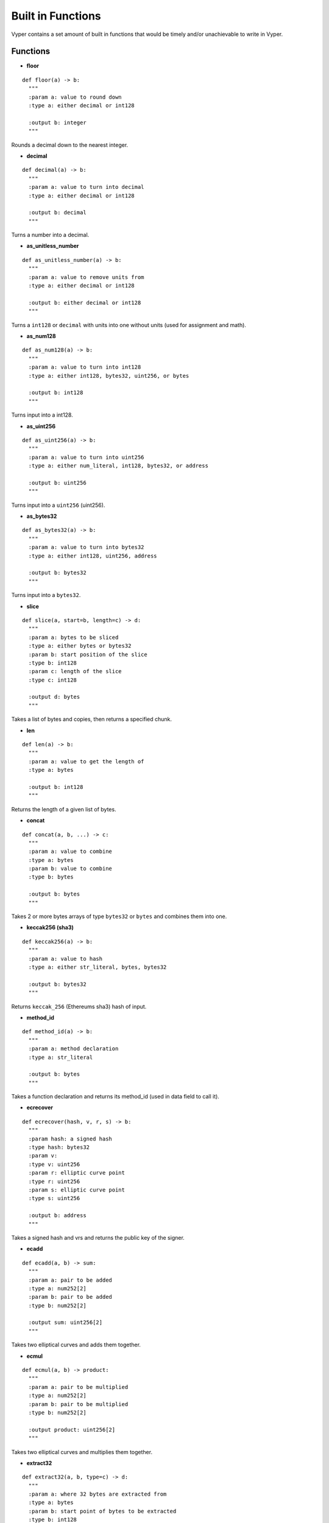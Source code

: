 .. index:: function, built-in;

.. _built_in_functions:

***********************
Built in Functions
***********************

Vyper contains a set amount of built in functions that would be timely and/or unachievable to write in Vyper.

.. _functions:

Functions
=========
* **floor**
::

  def floor(a) -> b:
    """
    :param a: value to round down
    :type a: either decimal or int128

    :output b: integer
    """
Rounds a decimal down to the nearest integer.

* **decimal**
::

  def decimal(a) -> b:
    """
    :param a: value to turn into decimal
    :type a: either decimal or int128

    :output b: decimal
    """
Turns a number into a decimal.

* **as_unitless_number**
::

  def as_unitless_number(a) -> b:
    """
    :param a: value to remove units from
    :type a: either decimal or int128

    :output b: either decimal or int128
    """
Turns a ``int128`` or ``decimal`` with units into one without units (used for assignment and math).

* **as_num128**
::

  def as_num128(a) -> b:
    """
    :param a: value to turn into int128
    :type a: either int128, bytes32, uint256, or bytes

    :output b: int128
    """
Turns input into a int128.

* **as_uint256**
::

  def as_uint256(a) -> b:
    """
    :param a: value to turn into uint256
    :type a: either num_literal, int128, bytes32, or address

    :output b: uint256
    """
Turns input into a ``uint256`` (uint256).

* **as_bytes32**
::

  def as_bytes32(a) -> b:
    """
    :param a: value to turn into bytes32
    :type a: either int128, uint256, address

    :output b: bytes32
    """
Turns input into a ``bytes32``.

* **slice**
::

  def slice(a, start=b, length=c) -> d:
    """
    :param a: bytes to be sliced
    :type a: either bytes or bytes32
    :param b: start position of the slice
    :type b: int128
    :param c: length of the slice
    :type c: int128

    :output d: bytes
    """
Takes a list of bytes and copies, then returns a specified chunk.

* **len**
::

  def len(a) -> b:
    """
    :param a: value to get the length of
    :type a: bytes

    :output b: int128
    """
Returns the length of a given list of bytes.

* **concat**
::

  def concat(a, b, ...) -> c:
    """
    :param a: value to combine
    :type a: bytes
    :param b: value to combine
    :type b: bytes

    :output b: bytes
    """
Takes 2 or more bytes arrays of type ``bytes32`` or ``bytes`` and combines them into one.

* **keccak256 (sha3)**
::

  def keccak256(a) -> b:
    """
    :param a: value to hash
    :type a: either str_literal, bytes, bytes32

    :output b: bytes32
    """
Returns ``keccak_256`` (Ethereums sha3) hash of input.

* **method_id**
::

  def method_id(a) -> b:
    """
    :param a: method declaration
    :type a: str_literal

    :output b: bytes
    """

Takes a function declaration and returns its method_id (used in data field to call it).

* **ecrecover**
::

  def ecrecover(hash, v, r, s) -> b:
    """
    :param hash: a signed hash
    :type hash: bytes32
    :param v:
    :type v: uint256
    :param r: elliptic curve point
    :type r: uint256
    :param s: elliptic curve point
    :type s: uint256

    :output b: address
    """

Takes a signed hash and vrs and returns the public key of the signer.

* **ecadd**
::

  def ecadd(a, b) -> sum:
    """
    :param a: pair to be added
    :type a: num252[2]
    :param b: pair to be added
    :type b: num252[2]

    :output sum: uint256[2]
    """

Takes two elliptical curves and adds them together.

* **ecmul**
::

  def ecmul(a, b) -> product:
    """
    :param a: pair to be multiplied
    :type a: num252[2]
    :param b: pair to be multiplied
    :type b: num252[2]

    :output product: uint256[2]
    """

Takes two elliptical curves and multiplies them together.

* **extract32**
::

  def extract32(a, b, type=c) -> d:
    """
    :param a: where 32 bytes are extracted from
    :type a: bytes
    :param b: start point of bytes to be extracted
    :type b: int128
    :param c: type of output
    :type c: either bytes32, num128, or address

    :output d: either bytes32, num128, or address
    """
